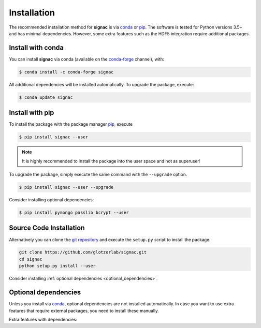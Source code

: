 .. _installation:

============
Installation
============

The recommended installation method for **signac** is via conda_ or pip_.
The software is tested for Python versions 3.5+ and has minimal dependencies.
However, some extra features such as the HDF5 integration require additional packages.

.. _conda: https://conda.io/
.. _conda-forge: https://conda-forge.org/
.. _pip: https://pip.pypa.io/en/stable/

Install with conda
==================

You can install **signac** via conda (available on the conda-forge_ channel), with:

.. code:: bash

    $ conda install -c conda-forge signac

All additional dependencies will be installed automatically.
To upgrade the package, execute:

.. code:: bash

    $ conda update signac


Install with pip
================

To install the package with the package manager pip_, execute

.. code:: bash

    $ pip install signac --user

.. note::
    It is highly recommended to install the package into the user space and not as superuser!

To upgrade the package, simply execute the same command with the ``--upgrade`` option.

.. code:: bash

    $ pip install signac --user --upgrade

Consider installing optional dependencies:

.. code:: bash

    $ pip install pymongo passlib bcrypt --user


Source Code Installation
========================

Alternatively you can clone the `git repository <https://github.com/glotzerlab/signac>`_ and execute the ``setup.py`` script to install the package.

.. code:: bash

  git clone https://github.com/glotzerlab/signac.git
  cd signac
  python setup.py install --user

Consider installing :ref:`optional dependencies <optional_dependencies>`.

.. _optional_dependencies:

Optional dependencies
=====================

Unless you install via conda_, optional dependencies are not installed automatically.
In case you want to use extra features that require external packages, you need to install these manually.

Extra features with dependencies:

.. glossary::

    MongoDB database backend
      required: ``pymongo``

      recommended: ``passlib``, ``bcrypt``

    HDF5 integration
      required: ``h5py``
